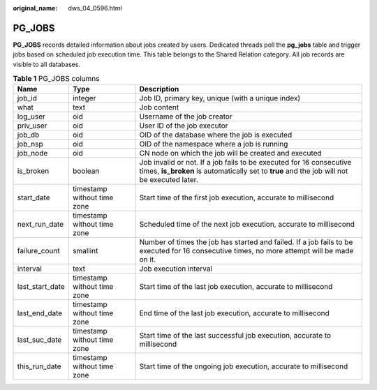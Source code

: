 :original_name: dws_04_0596.html

.. _dws_04_0596:

PG_JOBS
=======

**PG_JOBS** records detailed information about jobs created by users. Dedicated threads poll the **pg_jobs** table and trigger jobs based on scheduled job execution time. This table belongs to the Shared Relation category. All job records are visible to all databases.

.. table:: **Table 1** PG_JOBS columns

   +-----------------+-----------------------------+--------------------------------------------------------------------------------------------------------------------------------------------------------------------+
   | Name            | Type                        | Description                                                                                                                                                        |
   +=================+=============================+====================================================================================================================================================================+
   | job_id          | integer                     | Job ID, primary key, unique (with a unique index)                                                                                                                  |
   +-----------------+-----------------------------+--------------------------------------------------------------------------------------------------------------------------------------------------------------------+
   | what            | text                        | Job content                                                                                                                                                        |
   +-----------------+-----------------------------+--------------------------------------------------------------------------------------------------------------------------------------------------------------------+
   | log_user        | oid                         | Username of the job creator                                                                                                                                        |
   +-----------------+-----------------------------+--------------------------------------------------------------------------------------------------------------------------------------------------------------------+
   | priv_user       | oid                         | User ID of the job executor                                                                                                                                        |
   +-----------------+-----------------------------+--------------------------------------------------------------------------------------------------------------------------------------------------------------------+
   | job_db          | oid                         | OID of the database where the job is executed                                                                                                                      |
   +-----------------+-----------------------------+--------------------------------------------------------------------------------------------------------------------------------------------------------------------+
   | job_nsp         | oid                         | OID of the namespace where a job is running                                                                                                                        |
   +-----------------+-----------------------------+--------------------------------------------------------------------------------------------------------------------------------------------------------------------+
   | job_node        | oid                         | CN node on which the job will be created and executed                                                                                                              |
   +-----------------+-----------------------------+--------------------------------------------------------------------------------------------------------------------------------------------------------------------+
   | is_broken       | boolean                     | Job invalid or not. If a job fails to be executed for 16 consecutive times, **is_broken** is automatically set to **true** and the job will not be executed later. |
   +-----------------+-----------------------------+--------------------------------------------------------------------------------------------------------------------------------------------------------------------+
   | start_date      | timestamp without time zone | Start time of the first job execution, accurate to millisecond                                                                                                     |
   +-----------------+-----------------------------+--------------------------------------------------------------------------------------------------------------------------------------------------------------------+
   | next_run_date   | timestamp without time zone | Scheduled time of the next job execution, accurate to millisecond                                                                                                  |
   +-----------------+-----------------------------+--------------------------------------------------------------------------------------------------------------------------------------------------------------------+
   | failure_count   | smallint                    | Number of times the job has started and failed. If a job fails to be executed for 16 consecutive times, no more attempt will be made on it.                        |
   +-----------------+-----------------------------+--------------------------------------------------------------------------------------------------------------------------------------------------------------------+
   | interval        | text                        | Job execution interval                                                                                                                                             |
   +-----------------+-----------------------------+--------------------------------------------------------------------------------------------------------------------------------------------------------------------+
   | last_start_date | timestamp without time zone | Start time of the last job execution, accurate to millisecond                                                                                                      |
   +-----------------+-----------------------------+--------------------------------------------------------------------------------------------------------------------------------------------------------------------+
   | last_end_date   | timestamp without time zone | End time of the last job execution, accurate to millisecond                                                                                                        |
   +-----------------+-----------------------------+--------------------------------------------------------------------------------------------------------------------------------------------------------------------+
   | last_suc_date   | timestamp without time zone | Start time of the last successful job execution, accurate to millisecond                                                                                           |
   +-----------------+-----------------------------+--------------------------------------------------------------------------------------------------------------------------------------------------------------------+
   | this_run_date   | timestamp without time zone | Start time of the ongoing job execution, accurate to millisecond                                                                                                   |
   +-----------------+-----------------------------+--------------------------------------------------------------------------------------------------------------------------------------------------------------------+
